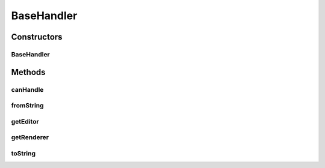 .. java:import:: java.awt Component

.. java:import:: java.awt Dimension

.. java:import:: java.awt Font

.. java:import:: java.awt.event FocusEvent

.. java:import:: java.awt.event FocusListener

.. java:import:: java.lang.reflect InvocationTargetException

.. java:import:: javax.swing JComponent

.. java:import:: javax.swing JLabel

.. java:import:: javax.swing JTextField

.. java:import:: javax.swing SwingConstants

.. java:import:: ca.nengo.config ConfigurationHandler

.. java:import:: ca.nengo.config IconRegistry

.. java:import:: ca.nengo.config.ui ConfigurationChangeListener

BaseHandler
===========

.. java:package:: ca.nengo.config.handlers
   :noindex:

.. java:type:: public abstract class BaseHandler implements ConfigurationHandler

   Base class that provides default behaviour for ConfigurationHandlers.

   :author: Bryan Tripp

Constructors
------------
BaseHandler
^^^^^^^^^^^

.. java:constructor:: public BaseHandler(Class<?> c)
   :outertype: BaseHandler

   :param c: Class of objects handled by this handler

Methods
-------
canHandle
^^^^^^^^^

.. java:method:: public boolean canHandle(Class<?> c)
   :outertype: BaseHandler

   :return: true if arg matches class given in constructor

   **See also:** :java:ref:`ca.nengo.config.ConfigurationHandler.canHandle(java.lang.Class)`

fromString
^^^^^^^^^^

.. java:method:: public Object fromString(String s)
   :outertype: BaseHandler

   :return: myClass.getConstructor(new Class[]{String.class}).newInstance(new Object[]{s})

   **See also:** :java:ref:`ca.nengo.config.ConfigurationHandler.fromString(java.lang.String)`

getEditor
^^^^^^^^^

.. java:method:: public Component getEditor(Object o, ConfigurationChangeListener listener, JComponent parent)
   :outertype: BaseHandler

   Returns a JTextField. An object is built from the text using fromString().

   **See also:** :java:ref:`ca.nengo.config.ConfigurationHandler.getEditor(java.lang.Object,ConfigurationChangeListener,JComponent)`

getRenderer
^^^^^^^^^^^

.. java:method:: public Component getRenderer(Object o)
   :outertype: BaseHandler

   :return: null

   **See also:** :java:ref:`ca.nengo.config.ConfigurationHandler.getRenderer(java.lang.Object)`

toString
^^^^^^^^

.. java:method:: public String toString(Object o)
   :outertype: BaseHandler

   :return: o.toString()

   **See also:** :java:ref:`ca.nengo.config.ConfigurationHandler.toString(java.lang.Object)`

